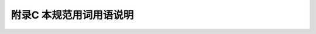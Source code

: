 
附录C 本规范用词用语说明
==========================================================



.. raw:: html

  <h2 id="test111">附录C 港本规范用词用语说明</h2>

.. raw:: html

 <p style="text-align:justify"><a href="#idC.0.1"> C.0.1</a> <span id="idC.0.1">为便于在执行本规范条文时区别对待，对要求严格程度的用词用语说明如下:</span></p>

  <ol>
  <li>表示很严格，非这样做不可的:<br/>正面词采用"必须";<br/>反面词采用"严禁"。</li>
  <li>表示严格，在正常情况下均应这样做的:<br/>正面词采用"应";<br/>反面词采用"不应"或"不得"。</li>
  <li>表示允许稍有选择，在条件允许时可首先应这样做的:<br/>正面词采用"宜";<br/>反面词采用"不宜"。<br/>表示有选择，在一定条件下可以这样做的采用"可"。</li> 
  </ol>
   

 <p style="text-align:justify"><a href="#idC.0.2"> C.0.2</a> <span id="idC.0.2">条文中指应按其他有关标准、规范执行时，写法为“应符合……的有关规定”或“应按……执行”。</span></p>

